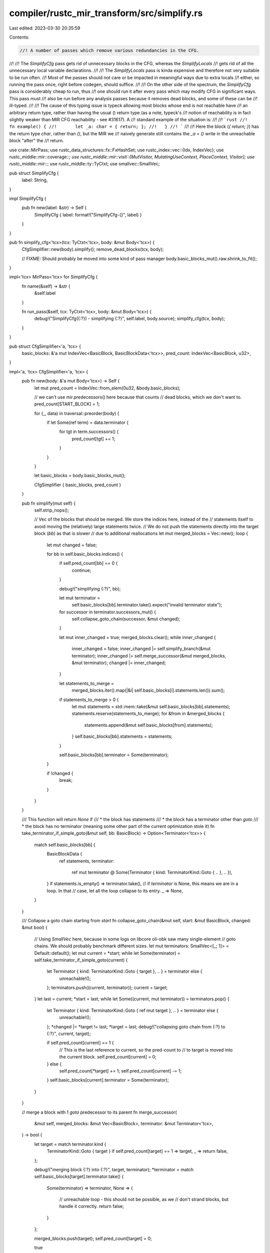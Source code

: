 compiler/rustc_mir_transform/src/simplify.rs
============================================

Last edited: 2023-03-30 20:35:59

Contents:

.. code-block:: rs

    //! A number of passes which remove various redundancies in the CFG.
//!
//! The `SimplifyCfg` pass gets rid of unnecessary blocks in the CFG, whereas the `SimplifyLocals`
//! gets rid of all the unnecessary local variable declarations.
//!
//! The `SimplifyLocals` pass is kinda expensive and therefore not very suitable to be run often.
//! Most of the passes should not care or be impacted in meaningful ways due to extra locals
//! either, so running the pass once, right before codegen, should suffice.
//!
//! On the other side of the spectrum, the `SimplifyCfg` pass is considerably cheap to run, thus
//! one should run it after every pass which may modify CFG in significant ways. This pass must
//! also be run before any analysis passes because it removes dead blocks, and some of these can be
//! ill-typed.
//!
//! The cause of this typing issue is typeck allowing most blocks whose end is not reachable have
//! an arbitrary return type, rather than having the usual () return type (as a note, typeck's
//! notion of reachability is in fact slightly weaker than MIR CFG reachability - see #31617). A
//! standard example of the situation is:
//!
//! ```rust
//!   fn example() {
//!       let _a: char = { return; };
//!   }
//! ```
//!
//! Here the block (`{ return; }`) has the return type `char`, rather than `()`, but the MIR we
//! naively generate still contains the `_a = ()` write in the unreachable block "after" the
//! return.

use crate::MirPass;
use rustc_data_structures::fx::FxHashSet;
use rustc_index::vec::{Idx, IndexVec};
use rustc_middle::mir::coverage::*;
use rustc_middle::mir::visit::{MutVisitor, MutatingUseContext, PlaceContext, Visitor};
use rustc_middle::mir::*;
use rustc_middle::ty::TyCtxt;
use smallvec::SmallVec;

pub struct SimplifyCfg {
    label: String,
}

impl SimplifyCfg {
    pub fn new(label: &str) -> Self {
        SimplifyCfg { label: format!("SimplifyCfg-{}", label) }
    }
}

pub fn simplify_cfg<'tcx>(tcx: TyCtxt<'tcx>, body: &mut Body<'tcx>) {
    CfgSimplifier::new(body).simplify();
    remove_dead_blocks(tcx, body);

    // FIXME: Should probably be moved into some kind of pass manager
    body.basic_blocks_mut().raw.shrink_to_fit();
}

impl<'tcx> MirPass<'tcx> for SimplifyCfg {
    fn name(&self) -> &str {
        &self.label
    }

    fn run_pass(&self, tcx: TyCtxt<'tcx>, body: &mut Body<'tcx>) {
        debug!("SimplifyCfg({:?}) - simplifying {:?}", self.label, body.source);
        simplify_cfg(tcx, body);
    }
}

pub struct CfgSimplifier<'a, 'tcx> {
    basic_blocks: &'a mut IndexVec<BasicBlock, BasicBlockData<'tcx>>,
    pred_count: IndexVec<BasicBlock, u32>,
}

impl<'a, 'tcx> CfgSimplifier<'a, 'tcx> {
    pub fn new(body: &'a mut Body<'tcx>) -> Self {
        let mut pred_count = IndexVec::from_elem(0u32, &body.basic_blocks);

        // we can't use mir.predecessors() here because that counts
        // dead blocks, which we don't want to.
        pred_count[START_BLOCK] = 1;

        for (_, data) in traversal::preorder(body) {
            if let Some(ref term) = data.terminator {
                for tgt in term.successors() {
                    pred_count[tgt] += 1;
                }
            }
        }

        let basic_blocks = body.basic_blocks_mut();

        CfgSimplifier { basic_blocks, pred_count }
    }

    pub fn simplify(mut self) {
        self.strip_nops();

        // Vec of the blocks that should be merged. We store the indices here, instead of the
        // statements itself to avoid moving the (relatively) large statements twice.
        // We do not push the statements directly into the target block (`bb`) as that is slower
        // due to additional reallocations
        let mut merged_blocks = Vec::new();
        loop {
            let mut changed = false;

            for bb in self.basic_blocks.indices() {
                if self.pred_count[bb] == 0 {
                    continue;
                }

                debug!("simplifying {:?}", bb);

                let mut terminator =
                    self.basic_blocks[bb].terminator.take().expect("invalid terminator state");

                for successor in terminator.successors_mut() {
                    self.collapse_goto_chain(successor, &mut changed);
                }

                let mut inner_changed = true;
                merged_blocks.clear();
                while inner_changed {
                    inner_changed = false;
                    inner_changed |= self.simplify_branch(&mut terminator);
                    inner_changed |= self.merge_successor(&mut merged_blocks, &mut terminator);
                    changed |= inner_changed;
                }

                let statements_to_merge =
                    merged_blocks.iter().map(|&i| self.basic_blocks[i].statements.len()).sum();

                if statements_to_merge > 0 {
                    let mut statements = std::mem::take(&mut self.basic_blocks[bb].statements);
                    statements.reserve(statements_to_merge);
                    for &from in &merged_blocks {
                        statements.append(&mut self.basic_blocks[from].statements);
                    }
                    self.basic_blocks[bb].statements = statements;
                }

                self.basic_blocks[bb].terminator = Some(terminator);
            }

            if !changed {
                break;
            }
        }
    }

    /// This function will return `None` if
    /// * the block has statements
    /// * the block has a terminator other than `goto`
    /// * the block has no terminator (meaning some other part of the current optimization stole it)
    fn take_terminator_if_simple_goto(&mut self, bb: BasicBlock) -> Option<Terminator<'tcx>> {
        match self.basic_blocks[bb] {
            BasicBlockData {
                ref statements,
                terminator:
                    ref mut terminator @ Some(Terminator { kind: TerminatorKind::Goto { .. }, .. }),
                ..
            } if statements.is_empty() => terminator.take(),
            // if `terminator` is None, this means we are in a loop. In that
            // case, let all the loop collapse to its entry.
            _ => None,
        }
    }

    /// Collapse a goto chain starting from `start`
    fn collapse_goto_chain(&mut self, start: &mut BasicBlock, changed: &mut bool) {
        // Using `SmallVec` here, because in some logs on libcore oli-obk saw many single-element
        // goto chains. We should probably benchmark different sizes.
        let mut terminators: SmallVec<[_; 1]> = Default::default();
        let mut current = *start;
        while let Some(terminator) = self.take_terminator_if_simple_goto(current) {
            let Terminator { kind: TerminatorKind::Goto { target }, .. } = terminator else {
                unreachable!();
            };
            terminators.push((current, terminator));
            current = target;
        }
        let last = current;
        *start = last;
        while let Some((current, mut terminator)) = terminators.pop() {
            let Terminator { kind: TerminatorKind::Goto { ref mut target }, .. } = terminator else {
                unreachable!();
            };
            *changed |= *target != last;
            *target = last;
            debug!("collapsing goto chain from {:?} to {:?}", current, target);

            if self.pred_count[current] == 1 {
                // This is the last reference to current, so the pred-count to
                // to target is moved into the current block.
                self.pred_count[current] = 0;
            } else {
                self.pred_count[*target] += 1;
                self.pred_count[current] -= 1;
            }
            self.basic_blocks[current].terminator = Some(terminator);
        }
    }

    // merge a block with 1 `goto` predecessor to its parent
    fn merge_successor(
        &mut self,
        merged_blocks: &mut Vec<BasicBlock>,
        terminator: &mut Terminator<'tcx>,
    ) -> bool {
        let target = match terminator.kind {
            TerminatorKind::Goto { target } if self.pred_count[target] == 1 => target,
            _ => return false,
        };

        debug!("merging block {:?} into {:?}", target, terminator);
        *terminator = match self.basic_blocks[target].terminator.take() {
            Some(terminator) => terminator,
            None => {
                // unreachable loop - this should not be possible, as we
                // don't strand blocks, but handle it correctly.
                return false;
            }
        };

        merged_blocks.push(target);
        self.pred_count[target] = 0;

        true
    }

    // turn a branch with all successors identical to a goto
    fn simplify_branch(&mut self, terminator: &mut Terminator<'tcx>) -> bool {
        match terminator.kind {
            TerminatorKind::SwitchInt { .. } => {}
            _ => return false,
        };

        let first_succ = {
            if let Some(first_succ) = terminator.successors().next() {
                if terminator.successors().all(|s| s == first_succ) {
                    let count = terminator.successors().count();
                    self.pred_count[first_succ] -= (count - 1) as u32;
                    first_succ
                } else {
                    return false;
                }
            } else {
                return false;
            }
        };

        debug!("simplifying branch {:?}", terminator);
        terminator.kind = TerminatorKind::Goto { target: first_succ };
        true
    }

    fn strip_nops(&mut self) {
        for blk in self.basic_blocks.iter_mut() {
            blk.statements.retain(|stmt| !matches!(stmt.kind, StatementKind::Nop))
        }
    }
}

pub fn remove_dead_blocks<'tcx>(tcx: TyCtxt<'tcx>, body: &mut Body<'tcx>) {
    let reachable = traversal::reachable_as_bitset(body);
    let num_blocks = body.basic_blocks.len();
    if num_blocks == reachable.count() {
        return;
    }

    let basic_blocks = body.basic_blocks.as_mut();
    let source_scopes = &body.source_scopes;
    let mut replacements: Vec<_> = (0..num_blocks).map(BasicBlock::new).collect();
    let mut used_blocks = 0;
    for alive_index in reachable.iter() {
        let alive_index = alive_index.index();
        replacements[alive_index] = BasicBlock::new(used_blocks);
        if alive_index != used_blocks {
            // Swap the next alive block data with the current available slot. Since
            // alive_index is non-decreasing this is a valid operation.
            basic_blocks.raw.swap(alive_index, used_blocks);
        }
        used_blocks += 1;
    }

    if tcx.sess.instrument_coverage() {
        save_unreachable_coverage(basic_blocks, source_scopes, used_blocks);
    }

    basic_blocks.raw.truncate(used_blocks);

    for block in basic_blocks {
        for target in block.terminator_mut().successors_mut() {
            *target = replacements[target.index()];
        }
    }
}

/// Some MIR transforms can determine at compile time that a sequences of
/// statements will never be executed, so they can be dropped from the MIR.
/// For example, an `if` or `else` block that is guaranteed to never be executed
/// because its condition can be evaluated at compile time, such as by const
/// evaluation: `if false { ... }`.
///
/// Those statements are bypassed by redirecting paths in the CFG around the
/// `dead blocks`; but with `-C instrument-coverage`, the dead blocks usually
/// include `Coverage` statements representing the Rust source code regions to
/// be counted at runtime. Without these `Coverage` statements, the regions are
/// lost, and the Rust source code will show no coverage information.
///
/// What we want to show in a coverage report is the dead code with coverage
/// counts of `0`. To do this, we need to save the code regions, by injecting
/// `Unreachable` coverage statements. These are non-executable statements whose
/// code regions are still recorded in the coverage map, representing regions
/// with `0` executions.
///
/// If there are no live `Counter` `Coverage` statements remaining, we remove
/// `Coverage` statements along with the dead blocks. Since at least one
/// counter per function is required by LLVM (and necessary, to add the
/// `function_hash` to the counter's call to the LLVM intrinsic
/// `instrprof.increment()`).
///
/// The `generator::StateTransform` MIR pass and MIR inlining can create
/// atypical conditions, where all live `Counter`s are dropped from the MIR.
///
/// With MIR inlining we can have coverage counters belonging to different
/// instances in a single body, so the strategy described above is applied to
/// coverage counters from each instance individually.
fn save_unreachable_coverage(
    basic_blocks: &mut IndexVec<BasicBlock, BasicBlockData<'_>>,
    source_scopes: &IndexVec<SourceScope, SourceScopeData<'_>>,
    first_dead_block: usize,
) {
    // Identify instances that still have some live coverage counters left.
    let mut live = FxHashSet::default();
    for basic_block in &basic_blocks.raw[0..first_dead_block] {
        for statement in &basic_block.statements {
            let StatementKind::Coverage(coverage) = &statement.kind else { continue };
            let CoverageKind::Counter { .. } = coverage.kind else { continue };
            let instance = statement.source_info.scope.inlined_instance(source_scopes);
            live.insert(instance);
        }
    }

    for block in &mut basic_blocks.raw[..first_dead_block] {
        for statement in &mut block.statements {
            let StatementKind::Coverage(_) = &statement.kind else { continue };
            let instance = statement.source_info.scope.inlined_instance(source_scopes);
            if !live.contains(&instance) {
                statement.make_nop();
            }
        }
    }

    if live.is_empty() {
        return;
    }

    // Retain coverage for instances that still have some live counters left.
    let mut retained_coverage = Vec::new();
    for dead_block in &basic_blocks.raw[first_dead_block..] {
        for statement in &dead_block.statements {
            let StatementKind::Coverage(coverage) = &statement.kind else { continue };
            let Some(code_region) = &coverage.code_region else { continue };
            let instance = statement.source_info.scope.inlined_instance(source_scopes);
            if live.contains(&instance) {
                retained_coverage.push((statement.source_info, code_region.clone()));
            }
        }
    }

    let start_block = &mut basic_blocks[START_BLOCK];
    start_block.statements.extend(retained_coverage.into_iter().map(
        |(source_info, code_region)| Statement {
            source_info,
            kind: StatementKind::Coverage(Box::new(Coverage {
                kind: CoverageKind::Unreachable,
                code_region: Some(code_region),
            })),
        },
    ));
}

pub struct SimplifyLocals {
    label: String,
}

impl SimplifyLocals {
    pub fn new(label: &str) -> SimplifyLocals {
        SimplifyLocals { label: format!("SimplifyLocals-{}", label) }
    }
}

impl<'tcx> MirPass<'tcx> for SimplifyLocals {
    fn name(&self) -> &str {
        &self.label
    }

    fn is_enabled(&self, sess: &rustc_session::Session) -> bool {
        sess.mir_opt_level() > 0
    }

    fn run_pass(&self, tcx: TyCtxt<'tcx>, body: &mut Body<'tcx>) {
        trace!("running SimplifyLocals on {:?}", body.source);
        simplify_locals(body, tcx);
    }
}

pub fn simplify_locals<'tcx>(body: &mut Body<'tcx>, tcx: TyCtxt<'tcx>) {
    // First, we're going to get a count of *actual* uses for every `Local`.
    let mut used_locals = UsedLocals::new(body);

    // Next, we're going to remove any `Local` with zero actual uses. When we remove those
    // `Locals`, we're also going to subtract any uses of other `Locals` from the `used_locals`
    // count. For example, if we removed `_2 = discriminant(_1)`, then we'll subtract one from
    // `use_counts[_1]`. That in turn might make `_1` unused, so we loop until we hit a
    // fixedpoint where there are no more unused locals.
    remove_unused_definitions(&mut used_locals, body);

    // Finally, we'll actually do the work of shrinking `body.local_decls` and remapping the `Local`s.
    let map = make_local_map(&mut body.local_decls, &used_locals);

    // Only bother running the `LocalUpdater` if we actually found locals to remove.
    if map.iter().any(Option::is_none) {
        // Update references to all vars and tmps now
        let mut updater = LocalUpdater { map, tcx };
        updater.visit_body_preserves_cfg(body);

        body.local_decls.shrink_to_fit();
    }
}

/// Construct the mapping while swapping out unused stuff out from the `vec`.
fn make_local_map<V>(
    local_decls: &mut IndexVec<Local, V>,
    used_locals: &UsedLocals,
) -> IndexVec<Local, Option<Local>> {
    let mut map: IndexVec<Local, Option<Local>> = IndexVec::from_elem(None, &*local_decls);
    let mut used = Local::new(0);

    for alive_index in local_decls.indices() {
        // `is_used` treats the `RETURN_PLACE` and arguments as used.
        if !used_locals.is_used(alive_index) {
            continue;
        }

        map[alive_index] = Some(used);
        if alive_index != used {
            local_decls.swap(alive_index, used);
        }
        used.increment_by(1);
    }
    local_decls.truncate(used.index());
    map
}

/// Keeps track of used & unused locals.
struct UsedLocals {
    increment: bool,
    arg_count: u32,
    use_count: IndexVec<Local, u32>,
}

impl UsedLocals {
    /// Determines which locals are used & unused in the given body.
    fn new(body: &Body<'_>) -> Self {
        let mut this = Self {
            increment: true,
            arg_count: body.arg_count.try_into().unwrap(),
            use_count: IndexVec::from_elem(0, &body.local_decls),
        };
        this.visit_body(body);
        this
    }

    /// Checks if local is used.
    ///
    /// Return place and arguments are always considered used.
    fn is_used(&self, local: Local) -> bool {
        trace!("is_used({:?}): use_count: {:?}", local, self.use_count[local]);
        local.as_u32() <= self.arg_count || self.use_count[local] != 0
    }

    /// Updates the use counts to reflect the removal of given statement.
    fn statement_removed(&mut self, statement: &Statement<'_>) {
        self.increment = false;

        // The location of the statement is irrelevant.
        let location = Location { block: START_BLOCK, statement_index: 0 };
        self.visit_statement(statement, location);
    }

    /// Visits a left-hand side of an assignment.
    fn visit_lhs(&mut self, place: &Place<'_>, location: Location) {
        if place.is_indirect() {
            // A use, not a definition.
            self.visit_place(place, PlaceContext::MutatingUse(MutatingUseContext::Store), location);
        } else {
            // A definition. The base local itself is not visited, so this occurrence is not counted
            // toward its use count. There might be other locals still, used in an indexing
            // projection.
            self.super_projection(
                place.as_ref(),
                PlaceContext::MutatingUse(MutatingUseContext::Projection),
                location,
            );
        }
    }
}

impl<'tcx> Visitor<'tcx> for UsedLocals {
    fn visit_statement(&mut self, statement: &Statement<'tcx>, location: Location) {
        match statement.kind {
            StatementKind::Intrinsic(..)
            | StatementKind::Retag(..)
            | StatementKind::Coverage(..)
            | StatementKind::FakeRead(..)
            | StatementKind::AscribeUserType(..) => {
                self.super_statement(statement, location);
            }

            StatementKind::Nop => {}

            StatementKind::StorageLive(_local) | StatementKind::StorageDead(_local) => {}

            StatementKind::Assign(box (ref place, ref rvalue)) => {
                if rvalue.is_safe_to_remove() {
                    self.visit_lhs(place, location);
                    self.visit_rvalue(rvalue, location);
                } else {
                    self.super_statement(statement, location);
                }
            }

            StatementKind::SetDiscriminant { ref place, variant_index: _ }
            | StatementKind::Deinit(ref place) => {
                self.visit_lhs(place, location);
            }
        }
    }

    fn visit_local(&mut self, local: Local, _ctx: PlaceContext, _location: Location) {
        if self.increment {
            self.use_count[local] += 1;
        } else {
            assert_ne!(self.use_count[local], 0);
            self.use_count[local] -= 1;
        }
    }
}

/// Removes unused definitions. Updates the used locals to reflect the changes made.
fn remove_unused_definitions(used_locals: &mut UsedLocals, body: &mut Body<'_>) {
    // The use counts are updated as we remove the statements. A local might become unused
    // during the retain operation, leading to a temporary inconsistency (storage statements or
    // definitions referencing the local might remain). For correctness it is crucial that this
    // computation reaches a fixed point.

    let mut modified = true;
    while modified {
        modified = false;

        for data in body.basic_blocks.as_mut_preserves_cfg() {
            // Remove unnecessary StorageLive and StorageDead annotations.
            data.statements.retain(|statement| {
                let keep = match &statement.kind {
                    StatementKind::StorageLive(local) | StatementKind::StorageDead(local) => {
                        used_locals.is_used(*local)
                    }
                    StatementKind::Assign(box (place, _)) => used_locals.is_used(place.local),

                    StatementKind::SetDiscriminant { ref place, .. }
                    | StatementKind::Deinit(ref place) => used_locals.is_used(place.local),
                    StatementKind::Nop => false,
                    _ => true,
                };

                if !keep {
                    trace!("removing statement {:?}", statement);
                    modified = true;
                    used_locals.statement_removed(statement);
                }

                keep
            });
        }
    }
}

struct LocalUpdater<'tcx> {
    map: IndexVec<Local, Option<Local>>,
    tcx: TyCtxt<'tcx>,
}

impl<'tcx> MutVisitor<'tcx> for LocalUpdater<'tcx> {
    fn tcx(&self) -> TyCtxt<'tcx> {
        self.tcx
    }

    fn visit_local(&mut self, l: &mut Local, _: PlaceContext, _: Location) {
        *l = self.map[*l].unwrap();
    }
}


